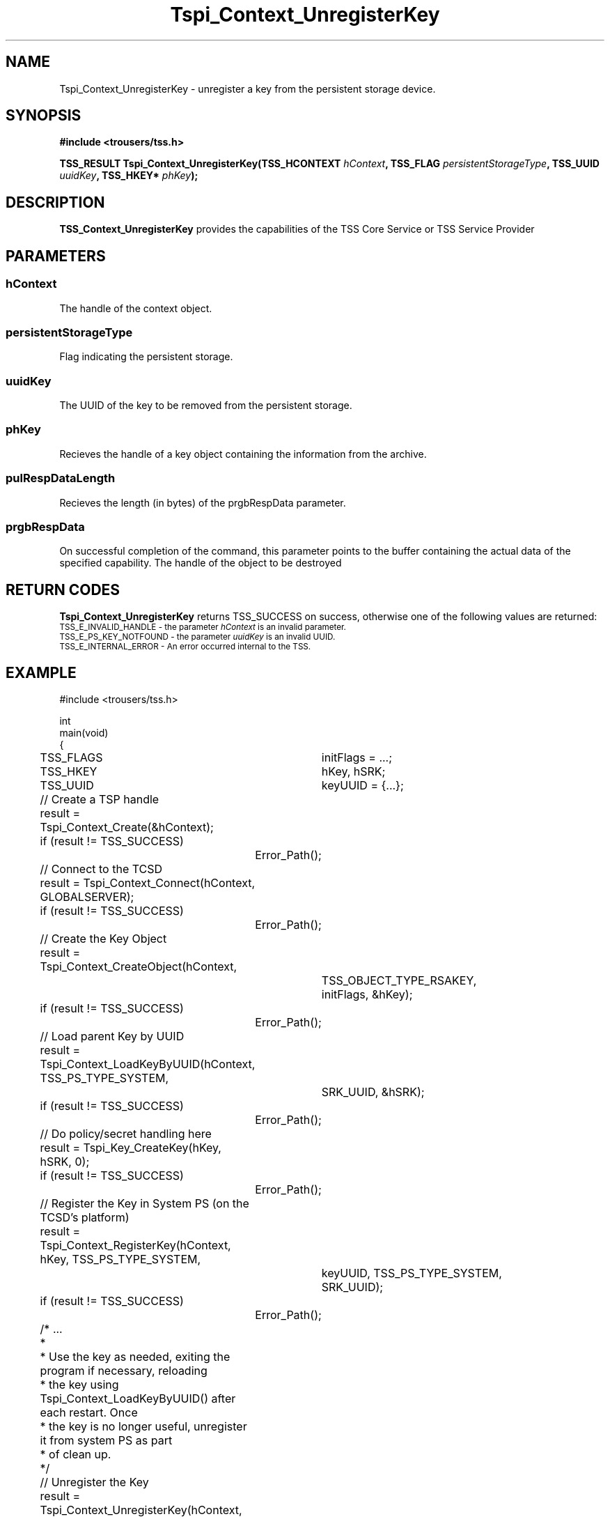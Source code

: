 .\" Copyright (C) 2004 International Business Machines Corporation
.\" Written by Kathy Robertson based on the Trusted Computing Group Software Stack Specification Version 1.1 Golden
.\"
.de Sh \" Subsection
.br
.if t .Sp
.ne 5
.PP
\fB\\$1\fR
.PP
..
.de Sp \" Vertical space (when we can't use .PP)
.if t .sp .5v
.if n .sp
..
.de Ip \" List item
.br
.ie \\n(.$>=3 .ne \\$3
.el .ne 3
.IP "\\$1" \\$2
..
.TH "Tspi_Context_UnregisterKey" 3 "2004-05-26" "TSS 1.1" "TCG Software Stack Developer's Reference"
.SH NAME
Tspi_Context_UnregisterKey \- unregister a key from the persistent storage device.
.SH "SYNOPSIS"
.ad l
.hy 0
.B #include <trousers/tss.h>
.sp
.BI "TSS_RESULT Tspi_Context_UnregisterKey(TSS_HCONTEXT " hContext ", TSS_FLAG " persistentStorageType ", TSS_UUID " uuidKey ", TSS_HKEY* " phKey ");
.sp
.ad
.hy

.SH "DESCRIPTION"
.PP
\fBTSS_Context_UnregisterKey\fR  
provides the capabilities of the TSS Core Service or TSS Service Provider
.SH "PARAMETERS"
.PP
.SS hContext
The handle of the context object.
.PP
.SS persistentStorageType
Flag indicating the persistent storage.
.PP
.SS uuidKey
The UUID of the key to be removed from the persistent storage.
.PP
.SS phKey
Recieves the handle of a key object containing the information from the archive.
.PP
.SS pulRespDataLength
Recieves the length (in bytes) of the prgbRespData parameter.
.PP
.SS prgbRespData
On successful completion of the command, this parameter points to the buffer containing the actual data of the specified capability.
The handle of the object to be destroyed

.SH "RETURN CODES"
.PP
\fBTspi_Context_UnregisterKey\fR returns TSS_SUCCESS on success, otherwise one of the following values are returned:
.TP
.SM TSS_E_INVALID_HANDLE - the parameter \fIhContext\fR is an invalid parameter.
.TP
.SM TSS_E_PS_KEY_NOTFOUND - the parameter \fIuuidKey\fR is an invalid UUID.
.TP
.SM TSS_E_INTERNAL_ERROR - An error occurred internal to the TSS.
.SH "EXAMPLE"
.nf
#include <trousers/tss.h>

int
main(void)
{
	TSS_FLAGS	initFlags = ...;
	TSS_HKEY	hKey, hSRK;
	TSS_UUID	keyUUID = {...};

	// Create a TSP handle
	result = Tspi_Context_Create(&hContext);
	if (result != TSS_SUCCESS)
		Error_Path();

	// Connect to the TCSD
	result = Tspi_Context_Connect(hContext, GLOBALSERVER);
	if (result != TSS_SUCCESS)
		Error_Path();

	// Create the Key Object
	result = Tspi_Context_CreateObject(hContext,
			TSS_OBJECT_TYPE_RSAKEY,
			initFlags, &hKey);
	if (result != TSS_SUCCESS)
		Error_Path();

	// Load parent Key by UUID
	result = Tspi_Context_LoadKeyByUUID(hContext, TSS_PS_TYPE_SYSTEM,
			SRK_UUID, &hSRK);
	if (result != TSS_SUCCESS)
		Error_Path();

	// Do policy/secret handling here

	result = Tspi_Key_CreateKey(hKey, hSRK, 0);
	if (result != TSS_SUCCESS)
		Error_Path();

	// Register the Key in System PS (on the TCSD's platform)
	result = Tspi_Context_RegisterKey(hContext, hKey, TSS_PS_TYPE_SYSTEM,
			keyUUID, TSS_PS_TYPE_SYSTEM,
			SRK_UUID);
	if (result != TSS_SUCCESS)
		Error_Path();

	/* ...
	 *
	 * Use the key as needed, exiting the program if necessary, reloading
	 * the key using Tspi_Context_LoadKeyByUUID() after each restart. Once
	 * the key is no longer useful, unregister it from system PS as part
	 * of clean up.
	 */

	// Unregister the Key
	result = Tspi_Context_UnregisterKey(hContext, TSS_PS_TYPE_SYSTEM,
			migratableSignUUID, &hKey);
	if (result != TSS_SUCCESS)
		Error_Path();

	// exit, discarding hKey
}
.fi

.SH "CONFORMING TO"

.PP
\fBTspi_Context_UnregisterKey\fR conforms to the Trusted Computing Group Software Specification version 1.1 Golden
.SH "SEE ALSO"

.PP
\fBTspi_Key_CreateKey\fR(3), \fBTspi_Context_RegisterKey\fR(3).
